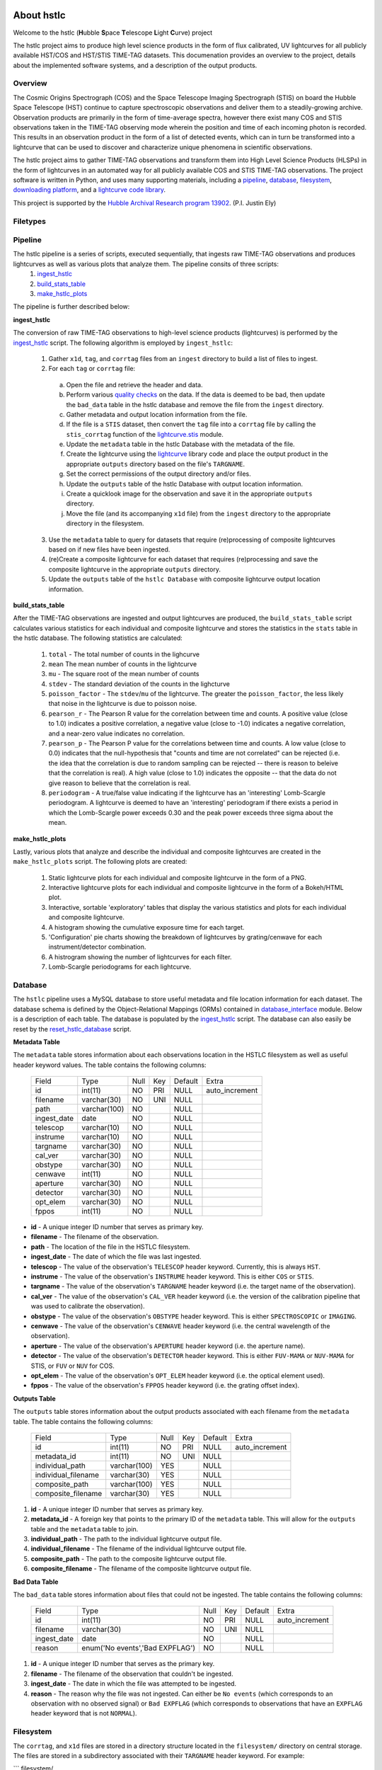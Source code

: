 About hstlc
===========

Welcome to the hstlc (**H**\ubble **S**\pace **T**\elescope **L**\ight **C**\urve) project

The hstlc project aims to produce high level science products in the form of flux calibrated, UV lightcurves for all publicly available HST/COS and HST/STIS TIME-TAG datasets. This documenation provides an overview to the project, details about the implemented software systems, and a description of the output products.


Overview
--------

The Cosmic Origins Spectrograph (COS) and the Space Telescope Imaging Spectrograph (STIS) on board the Hubble Space Telescope (HST) continue to capture spectroscopic observations and deliver them to a steadily-growing archive. Observation products are primarily in the form of time-average spectra, however there exist many COS and STIS observations taken in the TIME-TAG observing mode wherein the position and time of each incoming photon is recorded. This results in an observation product in the form of a list of detected events, which can in turn be transformed into a lightcurve that can be used to discover and characterize unique phenomena in scientific observations.

The hstlc project aims to gather TIME-TAG observations and transform them into High Level Science Products (HLSPs) in the form of lightcurves in an automated way for all publicly available COS and STIS TIME-TAG observations. The project software is written in Python, and uses many supporting materials, including a `pipeline <http://pythonhosted.org/lightcurve-pipeline/readme.html#id1>`_, `database <http://pythonhosted.org/lightcurve-pipeline/readme.html#id3>`_, `filesystem <http://pythonhosted.org/lightcurve-pipeline/readme.html#id5>`_, `downloading platform <http://pythonhosted.org/lightcurve-pipeline/readme.html#downloads>`_, and a `lightcurve code library <https://github.com/justincely/lightcurve_pipeline>`_.

This project is supported by the `Hubble Archival Research program 13902 <http://www.stsci.edu/cgi-bin/get-proposal-info?id=13902&submit=Go&observatory=HST>`_. (P.I. Justin Ely)

Filetypes
---------


Pipeline
--------

The hstlc pipeline is a series of scripts, executed sequentially, that ingests raw TIME-TAG observations and produces lightcurves as well as various plots that analyze them.  The pipeline consits of three scripts:
    (1) `ingest_hstlc <http://pythonhosted.org/lightcurve-pipeline/hstlc_scripts.html#module-lightcurve_pipeline.scripts.ingest_hstlc>`_
    (2) `build_stats_table <http://pythonhosted.org/lightcurve-pipeline/hstlc_scripts.html#module-lightcurve_pipeline.scripts.build_stats_table>`_
    (3) `make_hstlc_plots <http://pythonhosted.org/lightcurve-pipeline/hstlc_scripts.html#module-lightcurve_pipeline.scripts.make_hstlc_plots>`_

The pipeline is further described below:

**ingest_hstlc**

The conversion of raw TIME-TAG observations to high-level science products (lightcurves) is performed by the `ingest_hstlc <http://pythonhosted.org/lightcurve-pipeline/hstlc_scripts.html#module-lightcurve_pipeline.scripts.ingest_hstlc>`_ script.  The following algorithm is employed by ``ingest_hstlc``:

    (1) Gather ``x1d``, ``tag``, and ``corrtag`` files from an ``ingest`` directory to build a list of files to ingest.
    (2) For each ``tag`` or ``corrtag`` file:
      (a) Open the file and retrieve the header and data.
      (b) Perform various `quality checks <http://pythonhosted.org/lightcurve-pipeline/hstlc_modules.html#module-lightcurve_pipeline.quality.data_checks>`_ on the data.  If the data is deemed to be bad, then update the ``bad_data`` table in the hstlc database and remove the file from the ``ingest`` directory.
      (c) Gather metadata and output location information from the file.
      (d) If the file is a ``STIS`` dataset, then convert the ``tag`` file into a ``corrtag`` file by calling the ``stis_corrtag`` function of the `lightcurve.stis <https://github.com/justincely/lightcurve/blob/master/lightcurve/stis.py>`_ module.
      (e) Update the ``metadata`` table in the hstlc Database with the metadata of the file.
      (f) Create the lightcurve using the `lightcurve <https://github.com/justincely/lightcurve>`_ library code and place the output product in the appropriate ``outputs`` directory based on the file's ``TARGNAME``.
      (g) Set the correct permissions of the output directory and/or files.
      (h) Update the ``outputs`` table of the hstlc Database with output location information.
      (i) Create a quicklook image for the observation and save it in the appropriate ``outputs`` directory.
      (j) Move the file (and its accompanying ``x1d`` file) from the ``ingest`` directory to the appropriate directory in the filesystem.
    (3) Use the ``metadata`` table to query for datasets that require (re)processing of composite lightcurves based on if new files have been ingested.
    (4) (re)Create a composite lightcurve for each dataset that requires (re)processing and save the composite lightcurve in the appropriate ``outputs`` directory.
    (5) Update the ``outputs`` table of the ``hstlc Database`` with composite lightcurve output location information.

**build_stats_table**

After the TIME-TAG observations are ingested and output lightcurves are produced, the ``build_stats_table`` script calculates various statistics for each individual and composite lightcurve and stores the statistics in the ``stats`` table in the hstlc database.  The following statistics are calculated:

    (1) ``total`` - The total number of counts in the lighcurve
    (2) ``mean`` The mean number of counts in the lightcurve
    (3) ``mu`` - The square root of the mean number of counts
    (4) ``stdev`` - The standard deviation of the counts in the lighcturve
    (5) ``poisson_factor`` - The ``stdev``/``mu`` of the lightcurve.  The greater the ``poisson_factor``, the less likely that noise in the lightcurve is due to poisson noise.
    (6) ``pearson_r`` - The Pearson R value for the correlation between time and counts.  A positive value (close to 1.0) indicates a positive correlation, a negative value (close to -1.0) indicates a negative correlation, and a near-zero value indicates no correlation.
    (7) ``pearson_p`` - The Pearson P value for the correlations between time and counts.  A low value (close to 0.0) indicates that the null-hypothesis that "counts and time are not correlated" can be rejected (i.e. the idea that the correlation is due to random sampling can be rejected -- there is reason to beleive that the correlation is real).  A high value (close to 1.0) indicates the opposite -- that the data do not give reason to believe that the correlation is real.
    (8) ``periodogram`` - A true/false value indicating if the lightcurve has an 'interesting' Lomb-Scargle periodogram.  A lightcurve is deemed to have an 'interesting' periodogram if there exists a period in which the Lomb-Scargle power exceeds 0.30 and the peak power exceeds three sigma about the mean.

**make_hstlc_plots**

Lastly, various plots that analyze and describe the individual and composite lightcurves are created in the ``make_hstlc_plots`` script.  The following plots are created:

    (1) Static lightcurve plots for each individual and composite lightcurve in the form of a PNG.
    (2) Interactive lightcurve plots for each individual and composite lightcurve in the form of a Bokeh/HTML plot.
    (3) Interactive, sortable 'exploratory' tables that display the various statistics and plots for each individual and composite lightcurve.
    (4) A histogram showing the cumulative exposure time for each target.
    (5) 'Configuration' pie charts showing the breakdown of lightcurves by grating/cenwave for each instrument/detector combination.
    (6) A histrogram showing the number of lightcurves for each filter.
    (7) Lomb-Scargle periodograms for each lightcurve.


Database
--------

The ``hstlc`` pipeline uses a MySQL database to store useful metadata and file location information for each dataset.  The database schema is defined by the Object-Relational Mappings (ORMs) contained in `database_interface <https://github.com/justincely/lightcurve_pipeline/blob/master/lightcurve_pipeline/database/database_interface.py>`_ module.  Below is a description of each table.  The database is populated by the `ingest_hstlc <https://github.com/justincely/lightcurve_pipeline/blob/master/scripts/ingest_hstlc>`_ script.  The database can also easily be reset by the `reset_hstlc_database <https://github.com/justincely/lightcurve_pipeline/blob/master/scripts/reset_hstlc_database>`_ script.

**Metadata Table**

The ``metadata`` table stores information about each observations location in the HSTLC filesystem as well as useful header keyword values.  The table contains the following columns:

    +-----------------+--------------+------+-----+---------+----------------+
    | Field           | Type         | Null | Key | Default | Extra          |
    +-----------------+--------------+------+-----+---------+----------------+
    | id              | int(11)      | NO   | PRI | NULL    | auto_increment |
    +-----------------+--------------+------+-----+---------+----------------+
    | filename        | varchar(30)  | NO   | UNI | NULL    |                |
    +-----------------+--------------+------+-----+---------+----------------+
    | path            | varchar(100) | NO   |     | NULL    |                |
    +-----------------+--------------+------+-----+---------+----------------+
    | ingest_date     | date         | NO   |     | NULL    |                |
    +-----------------+--------------+------+-----+---------+----------------+
    | telescop        | varchar(10)  | NO   |     | NULL    |                |
    +-----------------+--------------+------+-----+---------+----------------+
    | instrume        | varchar(10)  | NO   |     | NULL    |                |
    +-----------------+--------------+------+-----+---------+----------------+
    | targname        | varchar(30)  | NO   |     | NULL    |                |
    +-----------------+--------------+------+-----+---------+----------------+
    | cal_ver         | varchar(30)  | NO   |     | NULL    |                |
    +-----------------+--------------+------+-----+---------+----------------+
    | obstype         | varchar(30)  | NO   |     | NULL    |                |
    +-----------------+--------------+------+-----+---------+----------------+
    | cenwave         | int(11)      | NO   |     | NULL    |                |
    +-----------------+--------------+------+-----+---------+----------------+
    | aperture        | varchar(30)  | NO   |     | NULL    |                |
    +-----------------+--------------+------+-----+---------+----------------+
    | detector        | varchar(30)  | NO   |     | NULL    |                |
    +-----------------+--------------+------+-----+---------+----------------+
    | opt_elem        | varchar(30)  | NO   |     | NULL    |                |
    +-----------------+--------------+------+-----+---------+----------------+
    | fppos           | int(11)      | NO   |     | NULL    |                |
    +-----------------+--------------+------+-----+---------+----------------+

- **id** - A unique integer ID number that serves as primary key.
- **filename** - The filename of the observation.
- **path** - The location of the file in the HSTLC filesystem.
- **ingest_date** - The date of which the file was last ingested.
- **telescop** - The value of the observation's ``TELESCOP`` header keyword.  Currently, this is always ``HST``.
- **instrume** - The value of the observation's  ``INSTRUME`` header keyword. This is either ``COS`` or ``STIS``.
- **targname** - The value of the observation's ``TARGNAME`` header keyword (i.e. the target name of the                   observation).
- **cal_ver** - The value of the observation's ``CAL_VER`` header keyword (i.e. the version of the calibration pipeline that was used to calibrate the observation).
- **obstype** - The value of the observation's ``OBSTYPE`` header keyword.  This is either ``SPECTROSCOPIC`` or ``IMAGING``.
- **cenwave** - The value of the observation's ``CENWAVE`` header keyword (i.e. the central wavelength of the observation).
- **aperture** - The value of the observation's ``APERTURE`` header keyword (i.e. the aperture name).
- **detector** - The value of the observation's ``DETECTOR`` header keyword.  This is either ``FUV-MAMA`` or ``NUV-MAMA`` for STIS, or ``FUV`` or ``NUV`` for COS.
- **opt_elem** - The value of the observation's ``OPT_ELEM`` header keyword (i.e. the optical element used).
- **fppos** - The value of the observation's ``FPPOS`` header keyword (i.e. the grating offset index).


**Outputs Table**

The ``outputs`` table stores information about the output products associated with each filename from the ``metadata`` table. The table contains the following columns:

    +---------------------+--------------+------+-----+---------+----------------+
    | Field               | Type         | Null | Key | Default | Extra          |
    +---------------------+--------------+------+-----+---------+----------------+
    | id                  | int(11)      | NO   | PRI | NULL    | auto_increment |
    +---------------------+--------------+------+-----+---------+----------------+
    | metadata_id         | int(11)      | NO   | UNI | NULL    |                |
    +---------------------+--------------+------+-----+---------+----------------+
    | individual_path     | varchar(100) | YES  |     | NULL    |                |
    +---------------------+--------------+------+-----+---------+----------------+
    | individual_filename | varchar(30)  | YES  |     | NULL    |                |
    +---------------------+--------------+------+-----+---------+----------------+
    | composite_path      | varchar(100) | YES  |     | NULL    |                |
    +---------------------+--------------+------+-----+---------+----------------+
    | composite_filename  | varchar(30)  | YES  |     | NULL    |                |
    +---------------------+--------------+------+-----+---------+----------------+

1. **id** - A unique integer ID number that serves as primary key.
2. **metadata_id** - A foreign key that points to the primary ID of the ``metadata`` table. This will allow for the ``outputs`` table and the ``metadata`` table to join.
3. **individual_path** - The path to the individual lightcurve output file.
4. **individual_filename** - The filename of the individual lightcurve output file.
5. **composite_path** - The path to the composite lightcurve output file.
6. **composite_filename** - The filename of the composite lightcurve output file.


**Bad Data Table**

The ``bad_data`` table stores information about files that could not be ingested.  The table contains the following columns:

    +-------------+---------------------------------+------+-----+---------+----------------+
    | Field       | Type                            | Null | Key | Default | Extra          |
    +-------------+---------------------------------+------+-----+---------+----------------+
    | id          | int(11)                         | NO   | PRI | NULL    | auto_increment |
    +-------------+---------------------------------+------+-----+---------+----------------+
    | filename    | varchar(30)                     | NO   | UNI | NULL    |                |
    +-------------+---------------------------------+------+-----+---------+----------------+
    | ingest_date | date                            | NO   |     | NULL    |                |
    +-------------+---------------------------------+------+-----+---------+----------------+
    | reason      | enum('No events','Bad EXPFLAG') | NO   |     | NULL    |                |
    +-------------+---------------------------------+------+-----+---------+----------------+

1. **id** - A unique integer ID number that serves as the primary key.
2. **filename** - The filename of the observation that couldn't be ingested.
3. **ingest_date** - The date in which the file was attempted to be ingested.
4. **reason** - The reason why the file was not ingested.  Can either be ``No events`` (which corresponds to an observation with no observed signal) or ``Bad EXPFLAG`` (which corresponds to observations that have an ``EXPFLAG`` header keyword that is not ``NORMAL``).


Filesystem
----------

The ``corrtag``, and ``x1d`` files are stored in a directory structure located in the ``filesystem/`` directory on central storage.  The files are stored in a subdirectory associated with their ``TARGNAME`` header keyword.  For example:

```
filesystem/
    TARGNAME1/
        file1_corrtag.fits
        file1_x1d.fits
        file2_corrtag.fits
        file2_x1d.fits
    TARGNAME2/
        ...
    TARGNAME3/
        ...
    ...
```

Files are moved from the ``ingest/`` directory to their appropriate subdirectory in ``filesystem/`` as determined by the logic in the [ingest_hstlc](https://github.com/justincely/lightcurve_pipeline/blob/master/scripts/ingest_hstlc) script.  The permissions of the directories and files are governed by ``set_permissions`` function in the [utils](https://github.com/justincely/lightcurve_pipeline/blob/master/lightcurve_pipeline/utils/utils.py) module.

The filesystem can be "reset" by the [reset_hstlc_filesystem](https://github.com/justincely/lightcurve_pipeline/blob/master/scripts/reset_hstlc_filesystem) script. This will move files from the ``filesystem/`` directory back to the ``ingest/`` directory and remove the subdirectories under ``filesystem/``.


Permissions
-----------

Downloads
---------

High Level Science Products
---------------------------

System Requirements
===================

System requirements


Installation
============

installation


Package Structure
=================

Package structure


Useage
======

Usage